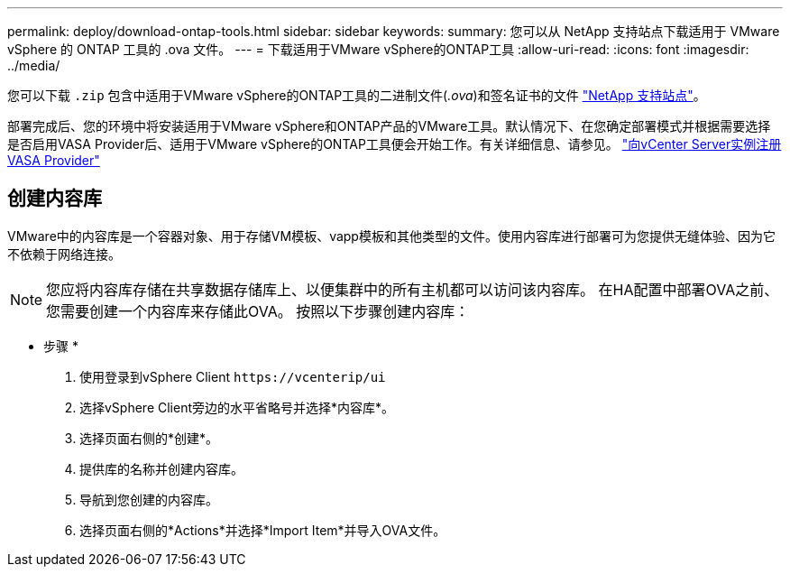 ---
permalink: deploy/download-ontap-tools.html 
sidebar: sidebar 
keywords:  
summary: 您可以从 NetApp 支持站点下载适用于 VMware vSphere 的 ONTAP 工具的 .ova 文件。 
---
= 下载适用于VMware vSphere的ONTAP工具
:allow-uri-read: 
:icons: font
:imagesdir: ../media/


[role="lead"]
您可以下载 `.zip` 包含中适用于VMware vSphere的ONTAP工具的二进制文件(_.ova_)和签名证书的文件 https://mysupport.netapp.com/site/products/all/details/otv/downloads-tab["NetApp 支持站点"^]。

部署完成后、您的环境中将安装适用于VMware vSphere和ONTAP产品的VMware工具。默认情况下、在您确定部署模式并根据需要选择是否启用VASA Provider后、适用于VMware vSphere的ONTAP工具便会开始工作。有关详细信息、请参见。 link:../configure/registration-process.html["向vCenter Server实例注册VASA Provider"]



== 创建内容库

VMware中的内容库是一个容器对象、用于存储VM模板、vapp模板和其他类型的文件。使用内容库进行部署可为您提供无缝体验、因为它不依赖于网络连接。


NOTE: 您应将内容库存储在共享数据存储库上、以便集群中的所有主机都可以访问该内容库。
在HA配置中部署OVA之前、您需要创建一个内容库来存储此OVA。
按照以下步骤创建内容库：

* 步骤 *

. 使用登录到vSphere Client `\https://vcenterip/ui`
. 选择vSphere Client旁边的水平省略号并选择*内容库*。
. 选择页面右侧的*创建*。
. 提供库的名称并创建内容库。
. 导航到您创建的内容库。
. 选择页面右侧的*Actions*并选择*Import Item*并导入OVA文件。


